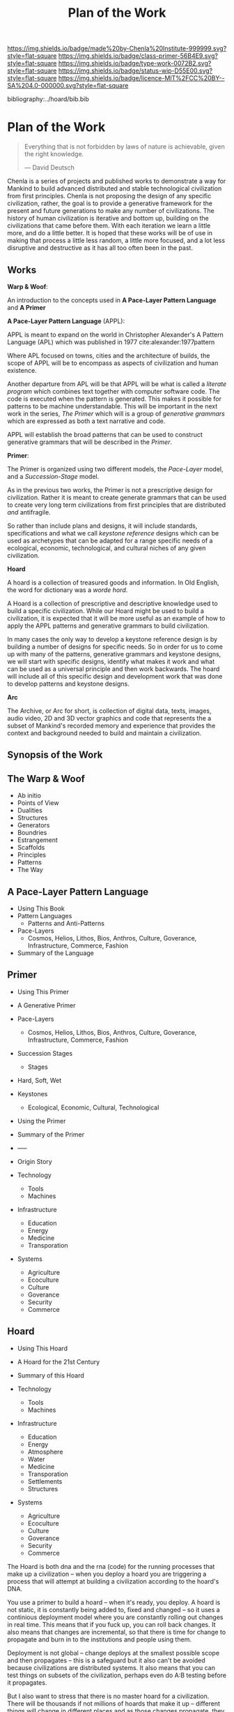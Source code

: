 #   -*- mode: org; fill-column: 60 -*-

#+TITLE: Plan of the Work
#+STARTUP: showall
#+TOC: headlines 4
#+PROPERTY: filename

[[https://img.shields.io/badge/made%20by-Chenla%20Institute-999999.svg?style=flat-square]] 
[[https://img.shields.io/badge/class-primer-56B4E9.svg?style=flat-square]]
[[https://img.shields.io/badge/type-work-0072B2.svg?style=flat-square]]
[[https://img.shields.io/badge/status-wip-D55E00.svg?style=flat-square]]
[[https://img.shields.io/badge/licence-MIT%2FCC%20BY--SA%204.0-000000.svg?style=flat-square]]

bibliography:../hoard/bib.bib

* Plan of the Work
:PROPERTIES:
:CUSTOM_ID:
:Name:     /home/deerpig/proj/chenla/wip/wip-plan.org
:Created:  2018-03-22T21:18@Prek Leap (11.642600N-104.919210W)
:ID:       5777a09d-6a6d-4877-b2ac-16dd29024035
:VER:      575000375.224928262
:GEO:      48P-491193-1287029-15
:BXID:     proj:CIB5-5860
:Class:    primer
:Type:     work
:Status:   wip
:Licence:  MIT/CC BY-SA 4.0
:END:

#+begin_quote
Everything that is not forbidden by laws of nature is
achievable, given the right knowledge.

— David Deutsch 
#+end_quote


Chenla is a series of projects and published works to
demonstrate a way for Mankind to build advanced distributed
and stable technological civilization from first
principles. Chenla is not proposing the design of any
specific civilization, rather, the goal is to provide a
generative framework for the present and future generations
to make any number of civilizations.  The history of human
civilization is iterative and bottom up, building on the
civilizations that came before them.  With each iteration we
learn a little more, and do a little better.  It is hoped
that these works will be of use in making that process a
little less random, a little more focused, and a lot less
disruptive and destructive as it has all too often been in
the past.

** Works

*Warp & Woof*: 

An introduction to the concepts used in *A Pace-Layer
Pattern Language* and *A Primer*

*A Pace-Layer Pattern Language* (APPL):

APPL is meant to expand on the world in Christopher
Alexander's A Pattern Language (APL) which was published in
1977 cite:alexander:1977pattern

Where APL focused on towns, cities and the architecture of
builds, the scope of APPL will be to encompass as aspects of
civilization and human existence.

Another departure from APL will be that APPL will be what is
called a /literate program/ which combines text together
with computer software code.  The code is executed when the
pattern is generated.  This makes it possible for patterns
to be machine understandable.  This will be important in the
next work in the series, /The Primer/ which will is a 
group of /generative grammars/ which are expressed as both a
text narrative and code.

APPL will establish the broad patterns that can be used to
construct generative grammars that will be described in the
/Primer/.

*Primer*: 

The Primer is organized using two different models, the
/Pace-Layer/ model, and a /Succession-Stage/ model.

As in the previous two works, the Primer is not a
prescriptive design for civilization.  Rather it is meant to
create generate grammars that can be used to create very
long term civilizations from first principles that are 
distributed /and/ antifragile.

So rather than include plans and designs, it will include
standards, specifications and what we call /keystone
reference/ designs which can be used as archetypes that can
be adapted for a range specific needs of a ecological, economic,
technological, and cultural niches of any given civilization. 

*Hoard*

A hoard is a collection of treasured goods and information.
In Old English, the word for dictionary was a /worde hord/.

A Hoard is a collection of prescriptive and descriptive
knowledge used to build a specific civilization.  While our
Hoard might be used to build a civilization, it is expected
that it will be more useful as an example of how to apply
the APPL patterns and generative grammars to build civilization.

In many cases the only way to develop a keystone reference
design is by building a number of designs for specific
needs.  So in order for us to come up with many of the
patterns, generative grammars and keystone designs, we will
start with specific designs, identify what makes it work and
what can be used as a universal principle and then work
backwards.  The hoard will include all of this specific
design and development work that was done to develop
patterns and keystone designs.

*Arc*

The Archive, or Arc for short, is collection of digital
data, texts, images, audio video, 2D and 3D vector graphics
and code that represents the a subset of Mankind's recorded
memory and experience that provides the context and
background needed to build and maintain a civilization.

** Synopsis of the Work

** The Warp & Woof


  - Ab initio
  - Points of View
  - Dualities
  - Structures
  - Generators
  - Boundries
  - Estrangement
  - Scaffolds
  - Principles
  - Patterns
  - The Way

** A Pace-Layer Pattern Language
  - Using This Book 
  - Pattern Languages
    - Patterns and Anti-Patterns
  - Pace-Layers
    - Cosmos, Helios, Lithos, Bios, Anthros, Culture,
      Goverance, Infrastructure, Commerce, Fashion
  - Summary of the Language

  
** Primer
  - Using This Primer
  - A Generative Primer
  - Pace-Layers
    - Cosmos, Helios, Lithos, Bios, Anthros, Culture,
      Goverance, Infrastructure, Commerce, Fashion
  - Succession Stages
    - Stages
  - Hard, Soft, Wet
  - Keystones
    - Ecological, Economic, Cultural, Technological
  - Using the Primer
  - Summary of the Primer
  - -----
  - Origin Story

  - Technology
    - Tools
    - Machines
  - Infrastructure
    - Education
    - Energy
    - Medicine
    - Transporation
  - Systems
    - Agriculture
    - Ecoculture
    - Culture
    - Goverance
    - Security 
    - Commerce


** Hoard
  - Using This Hoard
  - A Hoard for the 21st Century  
  - Summary of this Hoard

  - Technology
    - Tools
    - Machines
  - Infrastructure
    - Education
    - Energy
    - Atmosphere
    - Water
    - Medicine
    - Transporation
    - Settlements
    - Structures
  - Systems
    - Agriculture
    - Ecoculture
    - Culture
    - Goverance
    - Security 
    - Commerce


The Hoard is both dna and the rna (code) for the running
processes that make up a civilization -- when you deploy a
hoard you are triggering a process that will attempt at
building a civilization according to the hoard's DNA.

You use a primer to build a hoard -- when it's ready, you
deploy.  A hoard is not static, it is constantly being added
to, fixed and changed -- so it uses a continious deployment
model where you are constantly rolling out changes in real
time.  This means that if you fuck up, you can roll back
changes.  It also means that changes are incremental, so
that there is time for change to propagate and burn in to
the institutions and people using them.

Deployment is not global -- change deploys at the smallest
possible scope and then propagates -- this is a safeguard
but it also can't be avoided because civilizations are
distributed systems.  It also means that you can test things
on subsets of the civilization, perhaps even do A:B testing
before it propagates.

But I also want to stress that there is no master hoard for
a civilization.  There will be thousands if not millions of
hoards that make it up -- different things will change in
different places and as those changes propagate, they might
well come into conflict with each other and, like when the
fauna of north america came into contact with the fauna of
south america, you'll get two different species that fill
the same ecological niche.  One will inevitably die out to
be replaced by the other.  The trick is, how this will work
without the system fracturing.  At the core of the entire
system is that conflicts must be resolved without forking
the network.  I think that will be our greatest challenge.

The system is not designed to be homogeneous, locally there
might be any number of differences between the local here
and the local in another place.  Again, as it should be.

I think that the key here will be to ensure that the
different p-layers have the authority to do their job, and
ensure that systemic change is slow -- that competing ideas
can cooexist for as long as it takes for a concensus to take
place and for one to win out over the other.

The problem of peaceful propagation is going to keep me
awake many a night...

A lot of these notes above will be moved to propagation
section in w&w.


#+begin_quote
With great power, comes great responsibility.

— Uncle Ben
#+end_quote

#+begin_quote
Trust but verify.

— Ronald Reagan
#+end_quote

We need to design hoards so that users start at the
appropriate stage and then unlock other stages as they
progress -- so in a way this works like levels in a computer
game.  The thing is, that unlocking a level doesn't take you
to a new place, it just expands on where you already are.

We can think of a hoard as being a book where different
information is accessible depending on the user.  Different
content will be available to different users at different
stages.

In the development stage everything is unlocked.
When the Hoard is deployed (released) the permission model
kicks in and you can only see everything if you have
super-user privileges.

Super Users can see everything all at once, or use a
God-Mode where they can /play/ the hoard, but are
automatically granted access and write access to
everything.

For end-users, access to each stage can be fine-grained as
well, so that students can access it in one way, and
masters, another.

There is a whole deployment framework, so that the designers
can create this whole succession stage system.  Unlocking
and duck tests to determine if someone is ready for the next
stage will be a challenge.  It may not only be cryptographic
locking, it might well be physical.  So,  let's say that the
last stage can only be unlocked by building a device that
can send a signal to the moon, and a slow AI on the moon
listening for that signal will then unlock it and allow
downloads. 

I think that the hoard is where we can start to get into a
lot of ideas that Suarez explored in Daemon
cite:suarez:2009daemon -- leveraging mythos as both a
cognitive model, and an interface.

There are a lot of parallels here with both the unix
filesystem and computer/console games.  They have to be
woven in with the identity model, governance and a raft of
other things.

** Arc

The Archive, or Arc for short, is collection of digital
data, texts, images, audio video, 2D and 3D vector graphics
and code that represents the a subset of Mankind's recorded
memory and experience that provides the context and
background needed to build and maintain a civilization.

Arc is made of three parts:

Content is maintained in lossless machine understandable
formats.  Everything is Woven together using both using a 
catalog based on an FRBR enity model, and a detailed set of
semantic relationship between the contents of each item in
the Arc to all the other items.

This catalog and metadata constitutes a map or graph which
can be managed and accessed in a graph database.

The final part of Arc is a set of what we call cascading
rule sets which contain the logic for processes that index,
catalog and map collections in a format that is independent
of any specific software that is used to manage an Arc.
The software will use machine-learning and graph databases
to maintain and access collections.

Arc Organization

Arcs are designed to be distributed and antifragile.  Copies
of Arcs are divided into three different tiers, Dark Arcs
only contain archival copies of content, maps and processes.
They are not meant to be directly accessible by end-users
but rather by the second tiers called Repos.  Plausible
deniability is maintained by repos so that in the event that
a civilization reverts to a period of /temporary insantity/
and willfully attempts to destroy Arcs, the Dark Arcs will
be able to keep content safe until a civilization returns to
its senses and libraries are established to retore that has
been destroyed.

Repos maintain complete working copies of an Arc, and only
communicates with Dark Arcs when they need to restore
something that has been lost, or to upload new material that
is added to the Arc.  Archives are where more of the work
and processing takes place.  New content is converted into
archival formats, cataloged and indexed.  End-user formats
are generated which are then sent to the top most Tier which
is a Library.  Libraries are any traditional physical or
online library, repository or collection.  They can be
anything from a city, town, university or secondary school
library or a collection that only is available over the
Internet.  Libraries maintain an end-user version of the
catalog and map and manage collections of content in the
most recent and popular formats.  Today these formats would
include html, epub and pdf for text, jpeg and png for images
etc.  If a library doesn't have or has lost an item, they
request a copy from the Library Tier above them.

